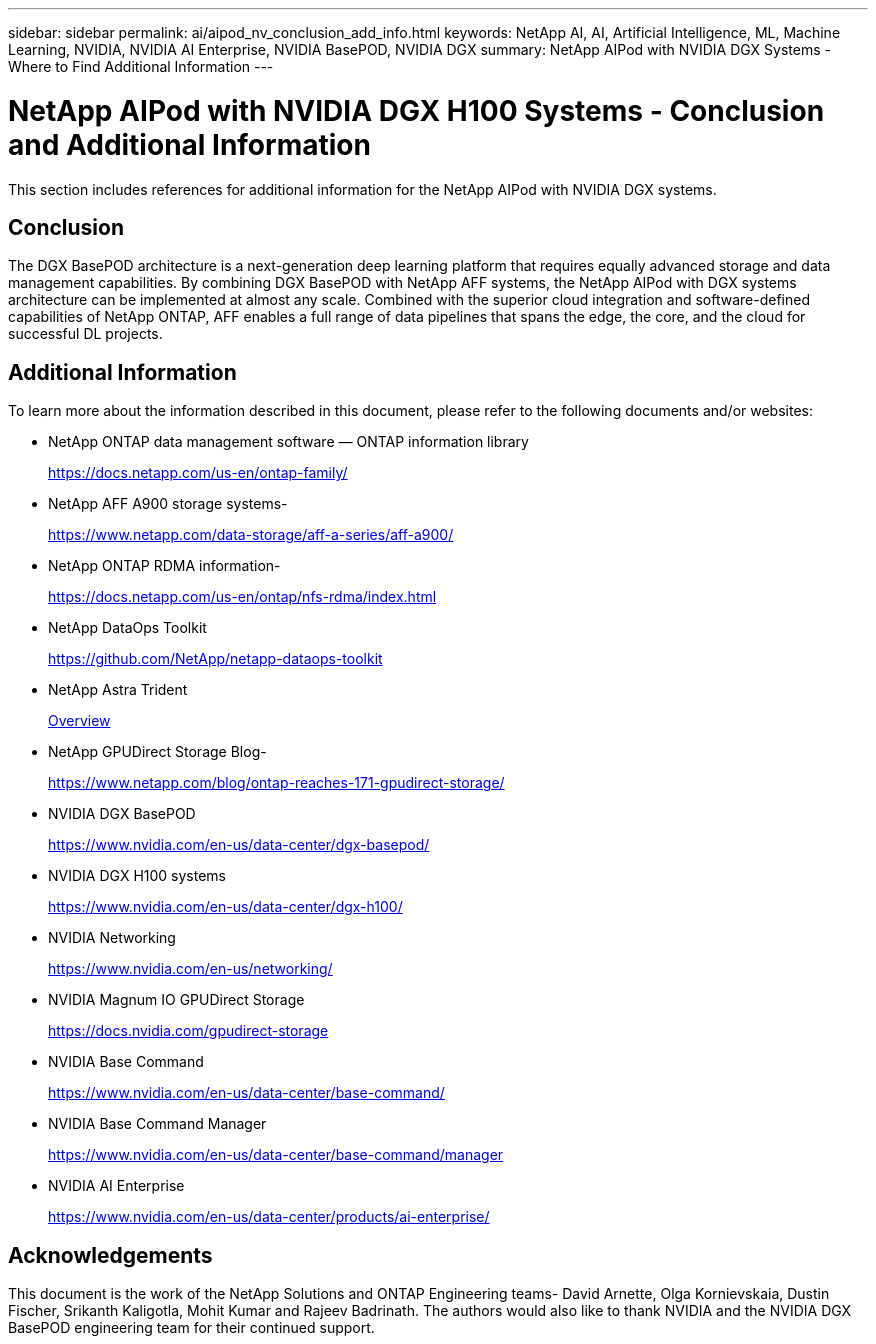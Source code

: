 ---
sidebar: sidebar
permalink: ai/aipod_nv_conclusion_add_info.html
keywords: NetApp AI, AI, Artificial Intelligence, ML, Machine Learning, NVIDIA, NVIDIA AI Enterprise, NVIDIA BasePOD, NVIDIA DGX
summary: NetApp AIPod with NVIDIA DGX Systems - Where to Find Additional Information
---

= NetApp AIPod with NVIDIA DGX H100 Systems - Conclusion and Additional Information
:hardbreaks:
:nofooter:
:icons: font
:linkattrs:
:imagesdir: ./../media/

[.lead]
This section includes references for additional information for the NetApp AIPod with NVIDIA DGX systems.

== Conclusion

The DGX BasePOD architecture is a next-generation deep learning platform that requires equally advanced storage and data management capabilities. By combining DGX BasePOD with NetApp AFF systems, the NetApp AIPod with DGX systems architecture can be implemented at almost any scale. Combined with the superior cloud integration and software-defined capabilities of NetApp ONTAP, AFF enables a full range of data pipelines that spans the edge, the core, and the cloud for successful DL projects.

== Additional Information
To learn more about the information described in this document, please refer to the following documents and/or websites:

* NetApp ONTAP data management software — ONTAP information library
+
https://docs.netapp.com/us-en/ontap-family/[https://docs.netapp.com/us-en/ontap-family/^]

* NetApp AFF A900 storage systems-
+
https://www.netapp.com/data-storage/aff-a-series/aff-a900/[https://www.netapp.com/data-storage/aff-a-series/aff-a900/]

* NetApp ONTAP RDMA information-
+
link:https://docs.netapp.com/us-en/ontap/nfs-rdma/index.html[https://docs.netapp.com/us-en/ontap/nfs-rdma/index.html]

* NetApp DataOps Toolkit
+
https://github.com/NetApp/netapp-dataops-toolkit[https://github.com/NetApp/netapp-dataops-toolkit^]

* NetApp Astra Trident
+
link:../containers/rh-os-n_overview_trident.html[Overview]

* NetApp GPUDirect Storage Blog-
+
https://www.netapp.com/blog/ontap-reaches-171-gpudirect-storage/[https://www.netapp.com/blog/ontap-reaches-171-gpudirect-storage/]

* NVIDIA DGX BasePOD
+
https://www.nvidia.com/en-us/data-center/dgx-basepod/[https://www.nvidia.com/en-us/data-center/dgx-basepod/^]

* NVIDIA DGX H100 systems
+
https://www.nvidia.com/en-us/data-center/dgx-h100/[https://www.nvidia.com/en-us/data-center/dgx-h100/^]

* NVIDIA Networking
+
https://www.nvidia.com/en-us/networking/[https://www.nvidia.com/en-us/networking/^]

* NVIDIA Magnum IO GPUDirect Storage
+
https://docs.nvidia.com/gpudirect-storage[https://docs.nvidia.com/gpudirect-storage]

* NVIDIA Base Command
+
https://www.nvidia.com/en-us/data-center/base-command/[https://www.nvidia.com/en-us/data-center/base-command/]

* NVIDIA Base Command Manager
+
https://www.nvidia.com/en-us/data-center/base-command/manager[https://www.nvidia.com/en-us/data-center/base-command/manager]

* NVIDIA AI Enterprise 
+
https://www.nvidia.com/en-us/data-center/products/ai-enterprise/[https://www.nvidia.com/en-us/data-center/products/ai-enterprise/^]

== Acknowledgements

This document is the work of the NetApp Solutions and ONTAP Engineering teams- David Arnette, Olga Kornievskaia, Dustin Fischer, Srikanth Kaligotla, Mohit Kumar and Rajeev Badrinath. The authors would also like to thank NVIDIA and the NVIDIA DGX BasePOD engineering team for their continued support. 
